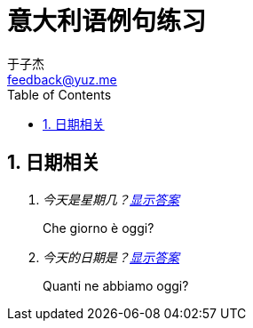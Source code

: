 = 意大利语例句练习
:author: 于子杰
:email: feedback@yuz.me
:toc: left
:numbered:
:linkcss:
:stylesheet: mystyle.css

== 日期相关

[qanda]
今天是星期几？link:#[显示答案]::
  Che giorno è oggi?
今天的日期是？link:#[显示答案]::
  Quanti ne abbiamo oggi?

